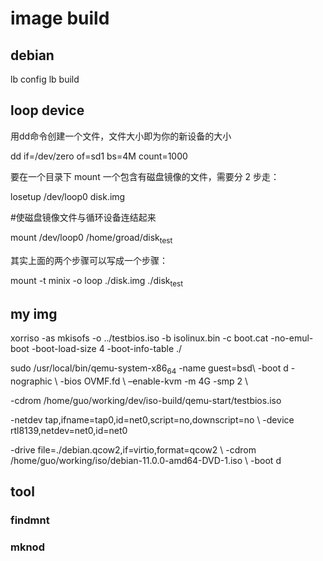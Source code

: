 * image build

** debian

   lb config
   lb build

** loop device

   用dd命令创建一个文件，文件大小即为你的新设备的大小

   dd if=/dev/zero of=sd1 bs=4M count=1000
   
   要在一个目录下 mount 一个包含有磁盘镜像的文件，需要分 2 步走：
   
   losetup /dev/loop0 disk.img

   #使磁盘镜像文件与循环设备连结起来

   mount /dev/loop0 /home/groad/disk_test

   其实上面的两个步骤可以写成一个步骤：

   mount -t minix -o loop ./disk.img ./disk_test
   
** my img


   xorriso -as mkisofs -o ../testbios.iso -b isolinux.bin -c boot.cat -no-emul-boot -boot-load-size 4 -boot-info-table ./


   sudo /usr/local/bin/qemu-system-x86_64 -name guest=bsd\
   -boot d  -nographic \
   -bios OVMF.fd \
   --enable-kvm -m 4G -smp 2 \
   
   -cdrom /home/guo/working/dev/iso-build/qemu-start/testbios.iso 

   -netdev tap,ifname=tap0,id=net0,script=no,downscript=no \
   -device rtl8139,netdev=net0,id=net0

   -drive file=./debian.qcow2,if=virtio,format=qcow2  \
   -cdrom /home/guo/working/iso/debian-11.0.0-amd64-DVD-1.iso \
-boot d

** tool
*** findmnt

*** mknod

